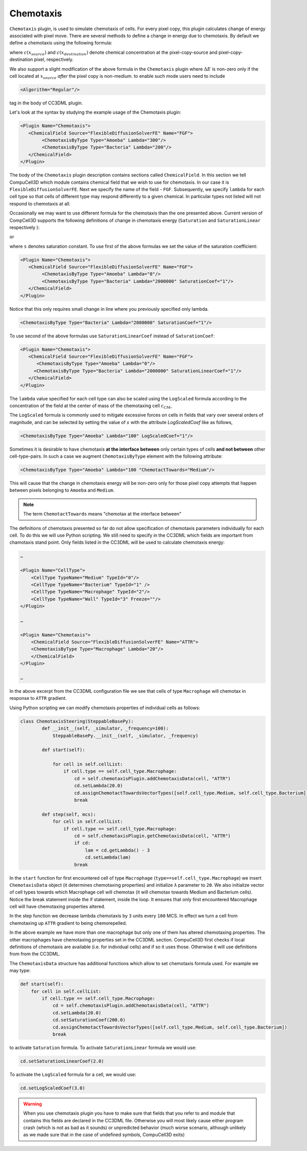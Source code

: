 Chemotaxis
----------

``Chemotaxis`` plugin, is used to simulate chemotaxis
of cells. For every pixel copy, this plugin calculates change of energy
associated with pixel move. There are several methods to define a change
in energy due to chemotaxis. By default we define a chemotaxis using the
following formula:

.. math::
   :nowrap:

   \begin{eqnarray}
        \Delta E_{chem} = -\lambda\left ( c(x_{destination}) - c(x_{source}) \right )
   \end{eqnarray}


where :math:`c(x_{source})` and :math:`c(x_{destination})` denote chemical concentration at
the pixel-copy-source and pixel-copy-destination pixel, respectively.

We also support a slight modification of the above formula in the
``Chemotaxis`` plugin where :math:`\Delta E` is non-zero only if the cell located at :math:`x_{source}` *after*
the pixel copy is non-medium. to enable such mode users need to include

.. code-block:: xml

    <Algorithm="Regular"/>

tag in the body of CC3DML plugin.

Let's look at the syntax by studying the example usage of the Chemotaxis
plugin:

.. code-block:: xml

    <Plugin Name="Chemotaxis">
       <ChemicalField Source="FlexibleDiffusionSolverFE" Name="FGF">
            <ChemotaxisByType Type="Amoeba" Lambda="300"/>
            <ChemotaxisByType Type="Bacteria" Lambda="200"/>
       </ChemicalField>
    </Plugin>


The body of the ``Chemotaxis`` plugin description contains sections called
``ChemicalField``. In this section we tell CompuCell3D which module contains
chemical field that we wish to use for chemotaxis. In our case it is
``FlexibleDiffusionSolverFE``. Next we specify the name of the field - ``FGF``.
Subsequently, we specify ``lambda`` for each cell type so that cells of
different type may respond differently to a given chemical. In
particular types not listed will not respond to chemotaxis at all.

Occasionally we may want to use different formula for the chemotaxis
than the one presented above. Current version of CompCell3D supports the
following definitions of change in chemotaxis energy (``Saturation`` and
``SaturationLinear`` respectively ):

.. math::
   :nowrap:

   \begin{eqnarray}
       \Delta E_{chem} = -\lambda \left [ \frac{c(x_{destination})}{s+c(x_{destination})} - \frac{c(x_{source})}{s+c(x_{source})} \right ]
   \end{eqnarray}

or

.. math::
   :nowrap:

   \begin{eqnarray}
       \Delta E_{chem} = -\lambda \left [ \frac{c(x_{destination})}{sc(x_{destination})+1} - \frac{c(x_{source})}{sc(x_{source})+1} \right ]
   \end{eqnarray}


where ``s`` denotes saturation constant. To use first of the above
formulas we set the value of the saturation coefficient:

.. code-block:: xml

    <Plugin Name="Chemotaxis">
       <ChemicalField Source="FlexibleDiffusionSolverFE" Name="FGF">
            <ChemotaxisByType Type="Amoeba" Lambda="0"/>
            <ChemotaxisByType Type="Bacteria" Lambda="2000000" SaturationCoef="1"/>
       </ChemicalField>
    </Plugin>


Notice that this only requires small change in line where you previously
specified only lambda.

.. code-block:: xml

    <ChemotaxisByType Type="Bacteria" Lambda="2000000" SaturationCoef="1"/>


To use second of the above formulas use ``SaturationLinearCoef`` instead of
``SaturationCoef``:

.. code-block:: xml

    <Plugin Name="Chemotaxis">
       <ChemicalField Source="FlexibleDiffusionSolverFE" Name="FGF">
          <ChemotaxisByType Type="Amoeba" Lambda="0"/>
         <ChemotaxisByType Type="Bacteria" Lambda="2000000" SaturationLinearCoef="1"/>
       </ChemicalField>
    </Plugin>

The ``lambda`` value specified for each cell type can also be scaled using the
``LogScaled`` formula according to the concentration of the field at the center of mass of the
chemotaxing cell :math:`c_{CM}`,

.. math::
    :nowrap:

    \begin{eqnarray}
        \Delta E_{chem} = -\frac{\lambda}{s + c_{CM}} \left ( c(x_{destination}) - c(x_{source}) \right )
    \end{eqnarray}

The ``LogScaled`` formula is commonly used to mitigate excessive forces on cells
in fields that vary over several orders of magnitude, and can be selected
by setting the value of :math:`s` with the attribute `LogScaledCoef` like as follows,

.. code-block:: xml

    <ChemotaxisByType Type="Amoeba" Lambda="100" LogScaledCoef="1"/>

Sometimes it is desirable to have chemotaxis **at the interface
between** only certain types of cells **and not between** other
cell-type-pairs. In such a case we augment ``ChemotaxisByType`` element with
the following attribute:

.. code-block:: xml

    <ChemotaxisByType Type="Amoeba" Lambda="100 "ChemotactTowards="Medium"/>


This will cause that the change in chemotaxis energy will be non-zero
only for those pixel copy attempts that happen between pixels belonging
to ``Amoeba`` and ``Medium``.

.. note::

    The term ``ChemotactTowards`` means "chemotax at the interface between"

The definitions of chemotaxis presented so far do not allow
specification of chemotaxis parameters individually for each cell. To do
this we will use Python scripting. We still need to specify in the
CC3DML which fields are important from chamotaxis stand point. Only
fields listed in the CC3DML will be used to calculate chemotaxis energy:

.. code-block:: xml

    …

    <Plugin Name="CellType">
        <CellType TypeName="Medium" TypeId="0"/>
        <CellType TypeName="Bacterium" TypeId="1" />
        <CellType TypeName="Macrophage" TypeId="2"/>
        <CellType TypeName="Wall" TypeId="3" Freeze=""/>
    </Plugin>

    …

    <Plugin Name="Chemotaxis">
        <ChemicalField Source="FlexibleDiffusionSolverFE" Name="ATTR">
        <ChemotaxisByType Type="Macrophage" Lambda="20"/>
        </ChemicalField>
    </Plugin>

    …


In the above excerpt from the CC3DML configuration file we see that
cells of type ``Macrophage`` will chemotax in response to ``ATTR`` gradient.

Using Python scripting we can modify chemotaxis properties of individual
cells as follows:


.. code-block:: python

   class ChemotaxisSteering(SteppableBasePy):
           def __init__(self, _simulator, _frequency=100):
               SteppableBasePy.__init__(self, _simulator, _frequency)

           def start(self):

               for cell in self.cellList:
                   if cell.type == self.cell_type.Macrophage:
                       cd = self.chemotaxisPlugin.addChemotaxisData(cell, "ATTR")
                       cd.setLambda(20.0)
                       cd.assignChemotactTowardsVectorTypes([self.cell_type.Medium, self.cell_type.Bacterium])
                       break

           def step(self, mcs):
               for cell in self.cellList:
                   if cell.type == self.cell_type.Macrophage:
                       cd = self.chemotaxisPlugin.getChemotaxisData(cell, "ATTR")
                       if cd:
                           lam = cd.getLambda() - 3
                           cd.setLambda(lam)
                       break

In the ``start`` function for first encountered cell of type ``Macrophage``
(``type==self.cell_type.Macrophage``) we insert ``ChemotaxisData`` object (it determines chemotaxing
properties) and initialize ``λ`` parameter to ``20``. We also initialize vector
of cell types towards which Macrophage cell will chemotax (it will
chemotax towards Medium and Bacterium cells). Notice the break statement
inside the if statement, inside the loop. It ensures that only first
encountered Macrophage cell will have chemotaxing properties altered.

In the step function we decrease lambda chemotaxis by ``3`` units every ``100``
MCS. In effect we turn a cell from chemotaxing up ``ATTR`` gradient to being
chemorepelled.

In the above example we have more than one macrophage but only one of
them has altered chemotaxing properties. The other macrophages have
chemotaxing properties set in the CC3DML section. CompuCell3D first
checks if local definitions of chemotaxis are available (i.e. for
individual cells) and if so it uses those. Otherwise it will use
definitions from from the CC3DML.

The ``ChemotaxisData`` structure has additional functions which allow to set
chemotaxis formula used. For example we may type:

.. code-block:: python

    def start(self):
        for cell in self.cellList:
            if cell.type == self.cell_type.Macrophage:
                cd = self.chemotaxisPlugin.addChemotaxisData(cell, "ATTR")
                cd.setLambda(20.0)
                cd.setSaturationCoef(200.0)
                cd.assignChemotactTowardsVectorTypes([self.cell_type.Medium, self.cell_type.Bacterium])
                break


to activate ``Saturation`` formula. To activate ``SaturationLinear`` formula we
would use:

.. code-block:: python

    cd.setSaturationLinearCoef(2.0)

To activate the ``LogScaled`` formula for a cell, we would use:

.. code-block:: python

    cd.setLogScaledCoef(3.0)

.. warning::

    When you use chemotaxis plugin you have to make sure that
    fields that you refer to and module that contains this fields are
    declared in the CC3DML file. Otherwise you will most likely cause either
    program crash (which is not as bad as it sounds) or unpredicted behavior
    (much worse scenario, although unlikely as we made sure that in the case
    of undefined symbols, CompuCell3D exits)
